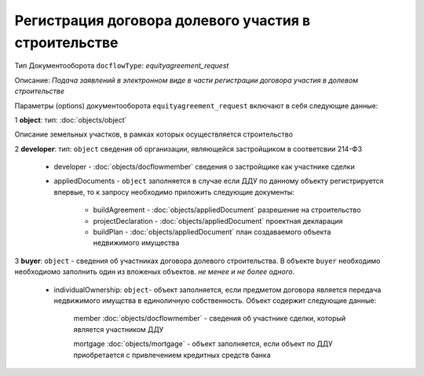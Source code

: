 Регистрация договора долевого участия в строительстве
===============
Тип Документооборота ``docflowType``: *equityagreement_request*

Описание: *Подача заявлений в электронном виде в части регистрации договора участия в долевом строительстве*
    
Параметры (options) документооборота ``equityagreement_request`` включают в себя следующие данные:

1 **object**: тип: :doc:`objects/object` 

Описание земельных участков, в рамках которых осуществляется строительство 

2 **developer**: тип: ``object`` сведения об организации, являющейся застройщиком в соответсвии 214-ФЗ

     * developer - :doc:`objects/docflowmember` сведения о застройщике как участнике сделки 

     * appliedDocuments - ``object`` заполняется в случае если ДДУ по данному объекту регистрируется впервые, то к запросу необходимо приложить следующие документы:

        * buildAgreement -  :doc:`objects/appliedDocument` разрешение на строительство
        * projectDeclaration -  :doc:`objects/appliedDocument`  проектная декларация
        * buildPlan -  :doc:`objects/appliedDocument` план создаваемого объекта недвижимого имущества

3 **buyer**: ``object`` - сведения об участниках договора долевого строительства. В объекте ``buyer`` необходимо необходиомо заполнить один из вложеных объектов. *не менее и не более одного*. 

    * individualOwnership: ``object``- объект заполняется, если предметом договора является передача недвижимого имущства в единоличную собственность. Объект содержит следующие данные:

        member :doc:`objects/docflowmember` - сведения об участнике сделки, который является участником ДДУ 

        mortgage :doc:`objects/mortgage` - объект заполняется, если объект по ДДУ приобретается с привлечением кредитных средств банка 

    




